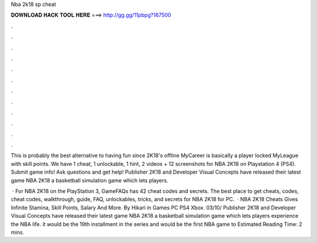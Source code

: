 Nba 2k18 sp cheat



𝐃𝐎𝐖𝐍𝐋𝐎𝐀𝐃 𝐇𝐀𝐂𝐊 𝐓𝐎𝐎𝐋 𝐇𝐄𝐑𝐄 ===> http://gg.gg/11pbpg?167500



.



.



.



.



.



.



.



.



.



.



.



.

This is probably the best alternative to having fun since 2K18's offline MyCareer is basically a player locked MyLeague with skill points. We have 1 cheat, 1 unlockable, 1 hint, 2 videos + 12 screenshots for NBA 2K18 on Playstation 4 (PS4). Submit game info! Ask questions and get help! Publisher 2K18 and Developer Visual Concepts have released their latest game NBA 2K18 a basketball simulation game which lets players.

 · For NBA 2K18 on the PlayStation 3, GameFAQs has 42 cheat codes and secrets. The best place to get cheats, codes, cheat codes, walkthrough, guide, FAQ, unlockables, tricks, and secrets for NBA 2K18 for PC.  · NBA 2K18 Cheats Gives Infinite Stamina, Skill Points, Salary And More. By Hikari in Games PC PS4 Xbox. 03/10/ Publisher 2K18 and Developer Visual Concepts have released their latest game NBA 2K18 a basketball simulation game which lets players experience the NBA life. it would be the 19th installment in the series and would be the first NBA game to Estimated Reading Time: 2 mins.
